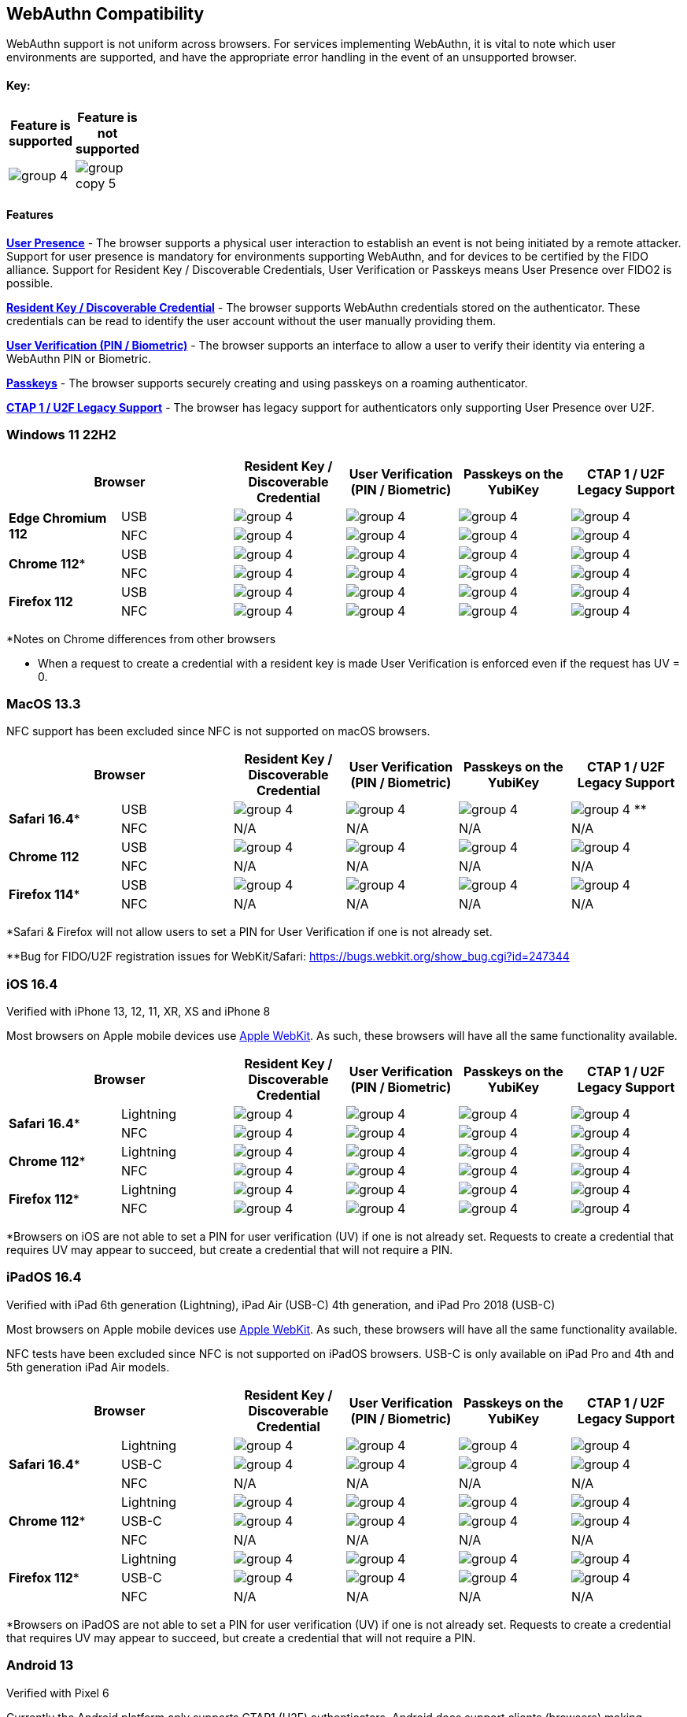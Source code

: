 :imagesdir: ./
:callout3: ***

== WebAuthn Compatibility ==
WebAuthn support is not uniform across browsers. For services implementing WebAuthn, it is vital to note which user environments are supported, and have the appropriate error handling in the event of an unsupported browser.

==== Key: ====
[%header,cols="^.^,^.^" width=20]
|===
|Feature is supported | Feature is not supported
a|image::group-4.png[] a|image::group-copy-5.png[]
|===

==== Features ====

*link:https://www.w3.org/TR/webauthn/#test-of-user-presence[User Presence]* - The browser supports a physical user interaction to establish an event is not being initiated by a remote attacker.  Support for user presence is mandatory for environments supporting WebAuthn, and for devices to be certified by the FIDO alliance.  Support for Resident Key / Discoverable Credentials, User Verification or Passkeys means User Presence over FIDO2 is possible. 

*link:https://www.w3.org/TR/webauthn/#resident-credential[Resident Key / Discoverable Credential]* - The browser supports WebAuthn credentials stored on the authenticator. These credentials can be read to identify the user account without the user manually providing them.

*link:https://www.w3.org/TR/webauthn/#user-verification[User Verification (PIN / Biometric)]* - The browser supports an interface to allow a user to verify their identity via entering a WebAuthn PIN or Biometric.

*link:https://developers.yubico.com/Passkeys/[Passkeys]* - The browser supports securely creating and using passkeys on a roaming authenticator.

*link:https://fidoalliance.org/specs/fido-u2f-v1.2-ps-20170411/fido-u2f-overview-v1.2-ps-20170411.html[CTAP 1 / U2F Legacy Support]* - The browser has legacy support for authenticators only supporting User Presence over U2F.

=== Windows 11 22H2 ===

[%header,cols="^.^,^.,^.,^.,^.,^."]
|===
2+|Browser |Resident Key / Discoverable Credential |User Verification (PIN / Biometric) |Passkeys on the YubiKey |CTAP 1 /
U2F Legacy Support
.2+|*Edge Chromium 112* |USB a|image::group-4.png[] a|image::group-4.png[] a|image::group-4.png[] a|image::group-4.png[]
^.^|NFC a|image::group-4.png[] a|image::group-4.png[] a|image::group-4.png[] a|image::group-4.png[]
.2+|*Chrome 112** |USB a|image::group-4.png[] a|image::group-4.png[] a|image::group-4.png[] a|image::group-4.png[]
^.^|NFC a|image::group-4.png[] a|image::group-4.png[] a|image::group-4.png[] a|image::group-4.png[]
.2+|*Firefox 112* |USB a|image::group-4.png[] a|image::group-4.png[] a|image::group-4.png[] a|image::group-4.png[]
^.^|NFC a|image::group-4.png[] a|image::group-4.png[] a|image::group-4.png[] a|image::group-4.png[]
|===
*Notes on Chrome differences from other browsers

* When a request to create a credential with a resident key is made User Verification is enforced even if the request has UV = 0.

=== MacOS 13.3 ===
NFC support has been excluded since NFC is not supported on macOS browsers.

[%header,cols="^.^,^.,^.,^.,^.,^."]
|===
2+|Browser |Resident Key / Discoverable Credential |User Verification (PIN / Biometric) |Passkeys on the YubiKey |CTAP 1 /
U2F Legacy Support
.2+|*Safari 16.4** |USB a|image::group-4.png[] a|image::group-4.png[] a|image::group-4.png[] a|image:group-4.png[] **
^.^|NFC a|N/A a|N/A a|N/A a|N/A
.2+|*Chrome 112* |USB a|image::group-4.png[] a|image::group-4.png[] a|image::group-4.png[] a|image::group-4.png[]
^.^|NFC a|N/A a|N/A a|N/A a|N/A
.2+|*Firefox 114** |USB a|image::group-4.png[] a|image::group-4.png[] a|image::group-4.png[] a|image::group-4.png[]
^.^|NFC a|N/A a|N/A a|N/A a|N/A
|===
*Safari & Firefox will not allow users to set a PIN for User Verification if one is not already set.

**Bug for FIDO/U2F registration issues for WebKit/Safari:
https://bugs.webkit.org/show_bug.cgi?id=247344

=== iOS 16.4 ===
Verified with iPhone 13, 12, 11, XR, XS and iPhone 8

Most browsers on Apple mobile devices use link:https://developer.apple.com/documentation/webkit[Apple WebKit]. As such, these browsers will have all the same functionality available.

[%header,cols="^.^,^.,^.,^.,^.,^."]
|===
2+|Browser |Resident Key / Discoverable Credential |User Verification (PIN / Biometric) |Passkeys on the YubiKey |CTAP 1 /
U2F Legacy Support
.2+|*Safari 16.4** |Lightning a|image::group-4.png[] a|image::group-4.png[] a|image::group-4.png[] a|image::group-4.png[]
^.^|NFC a|image::group-4.png[] a|image::group-4.png[] a|image::group-4.png[] a|image::group-4.png[]
.2+|*Chrome 112** |Lightning  a|image::group-4.png[] a|image::group-4.png[] a|image::group-4.png[] a|image::group-4.png[]
^.^|NFC a|image::group-4.png[] a|image::group-4.png[] a|image::group-4.png[] a|image::group-4.png[]
.2+|*Firefox 112** |Lightning  a|image::group-4.png[] a|image::group-4.png[] a|image::group-4.png[] a|image::group-4.png[]
^.^|NFC a|image::group-4.png[] a|image::group-4.png[] a|image::group-4.png[] a|image::group-4.png[]
|===
*Browsers on iOS are not able to set a PIN for user verification (UV) if one is not already set.  Requests to create a credential that requires UV may appear to succeed, but create a credential that will not require a PIN.

=== iPadOS 16.4 ===
Verified with iPad 6th generation (Lightning), iPad Air (USB-C) 4th generation, and iPad Pro 2018 (USB-C)

Most browsers on Apple mobile devices use link:https://developer.apple.com/documentation/webkit[Apple WebKit]. As such, these browsers will have all the same functionality available.

NFC tests have been excluded since NFC is not supported on iPadOS browsers.
USB-C is only available on iPad Pro and 4th and 5th generation iPad Air models.

[%header,cols="^.^,^.,^.,^.,^.,^."]
|===
2+|Browser |Resident Key / Discoverable Credential |User Verification (PIN / Biometric) |Passkeys on the YubiKey |CTAP 1 /
U2F Legacy Support
.3+|*Safari 16.4** |Lightning a|image::group-4.png[] a|image::group-4.png[] a|image::group-4.png[] a|image::group-4.png[]
^.^|USB-C a|image::group-4.png[] a|image::group-4.png[] a|image::group-4.png[] a|image::group-4.png[]
^.^|NFC a|N/A a|N/A a|N/A a|N/A
.3+|*Chrome 112** |Lightning a|image::group-4.png[] a|image::group-4.png[] a|image::group-4.png[] a|image::group-4.png[]
^.^|USB-C a|image::group-4.png[] a|image::group-4.png[] a|image::group-4.png[] a|image::group-4.png[]
^.^|NFC a|N/A a|N/A a|N/A a|N/A
.3+|*Firefox 112** |Lightning a|image::group-4.png[] a|image::group-4.png[] a|image::group-4.png[] a|image::group-4.png[]
^.^|USB-C a|image::group-4.png[] a|image::group-4.png[] a|image::group-4.png[] a|image::group-4.png[]
^.^|NFC a|N/A a|N/A a|N/A a|N/A
|===
*Browsers on iPadOS are not able to set a PIN for user verification (UV) if one is not already set.  Requests to create a credential that requires UV may appear to succeed, but create a credential that will not require a PIN.

=== Android 13 ===
Verified with Pixel 6

Currently the Android platform only supports CTAP1 (U2F) authenticators. Android does support clients (browsers) making WebAuthn requests to a relying party

[%header,cols="^.^,^.,^.,^.,^.,^."]
|===
2+|Browser |Resident Key / Discoverable Credential |User Verification (PIN / Biometric) |Passkeys on the YubiKey |CTAP 1 /
U2F Legacy Support
.2+|*Chrome 112* |USB a|image::group-copy-5.png[] a|image::group-copy-5.png[] a|image::group-copy-5.png[] a|image::group-4.png[]
^.^|NFC a|image::group-copy-5.png[] a|image::group-copy-5.png[] a|image::group-copy-5.png[] a|image::group-4.png[]
.2+|*Firefox 112* |USB a|image::group-copy-5.png[] a|image::group-copy-5.png[] a|image::group-copy-5.png[] a|image::group-4.png[]
^.^|NFC a|image::group-copy-5.png[] a|image::group-copy-5.png[] a|image::group-copy-5.png[] a|image::group-4.png[]
|===
